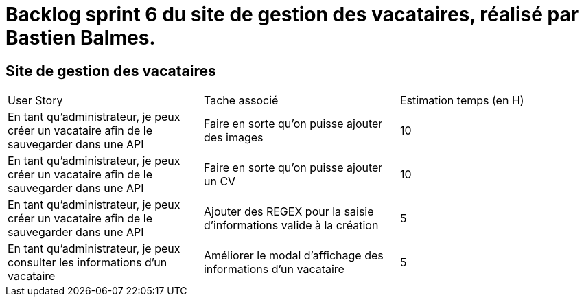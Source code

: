= Backlog sprint 6 du site de gestion des vacataires, réalisé par Bastien Balmes.

== Site de gestion des vacataires

|=======
|User Story |Tache associé|Estimation temps (en H)
|En tant qu’administrateur, je peux créer un vacataire afin de le sauvegarder dans une API|Faire en sorte qu'on puisse ajouter des images|10
|En tant qu’administrateur, je peux créer un vacataire afin de le sauvegarder dans une API|Faire en sorte qu'on puisse ajouter un CV|10
|En tant qu’administrateur, je peux créer un vacataire afin de le sauvegarder dans une API|Ajouter des REGEX pour la saisie d'informations valide à la création|5
|En tant qu’administrateur, je peux consulter les informations d'un vacataire|Améliorer le modal d'affichage des informations d'un vacataire|5

|=======
